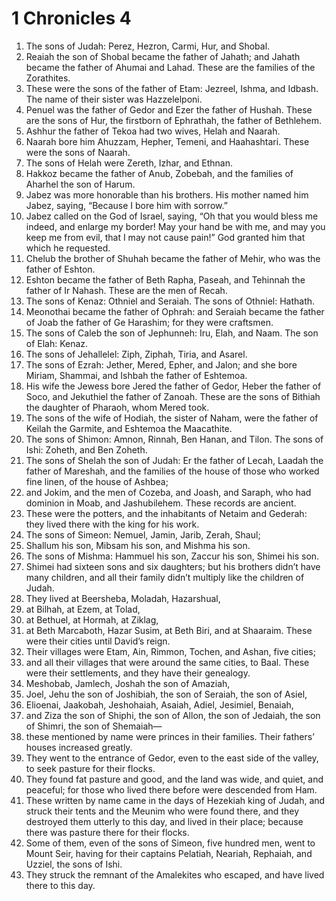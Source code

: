 ﻿
* 1 Chronicles 4
1. The sons of Judah: Perez, Hezron, Carmi, Hur, and Shobal. 
2. Reaiah the son of Shobal became the father of Jahath; and Jahath became the father of Ahumai and Lahad. These are the families of the Zorathites. 
3. These were the sons of the father of Etam: Jezreel, Ishma, and Idbash. The name of their sister was Hazzelelponi. 
4. Penuel was the father of Gedor and Ezer the father of Hushah. These are the sons of Hur, the firstborn of Ephrathah, the father of Bethlehem. 
5. Ashhur the father of Tekoa had two wives, Helah and Naarah. 
6. Naarah bore him Ahuzzam, Hepher, Temeni, and Haahashtari. These were the sons of Naarah. 
7. The sons of Helah were Zereth, Izhar, and Ethnan. 
8. Hakkoz became the father of Anub, Zobebah, and the families of Aharhel the son of Harum. 
9. Jabez was more honorable than his brothers. His mother named him Jabez, saying, “Because I bore him with sorrow.” 
10. Jabez called on the God of Israel, saying, “Oh that you would bless me indeed, and enlarge my border! May your hand be with me, and may you keep me from evil, that I may not cause pain!” God granted him that which he requested. 
11. Chelub the brother of Shuhah became the father of Mehir, who was the father of Eshton. 
12. Eshton became the father of Beth Rapha, Paseah, and Tehinnah the father of Ir Nahash. These are the men of Recah. 
13. The sons of Kenaz: Othniel and Seraiah. The sons of Othniel: Hathath. 
14. Meonothai became the father of Ophrah: and Seraiah became the father of Joab the father of Ge Harashim; for they were craftsmen. 
15. The sons of Caleb the son of Jephunneh: Iru, Elah, and Naam. The son of Elah: Kenaz. 
16. The sons of Jehallelel: Ziph, Ziphah, Tiria, and Asarel. 
17. The sons of Ezrah: Jether, Mered, Epher, and Jalon; and she bore Miriam, Shammai, and Ishbah the father of Eshtemoa. 
18. His wife the Jewess bore Jered the father of Gedor, Heber the father of Soco, and Jekuthiel the father of Zanoah. These are the sons of Bithiah the daughter of Pharaoh, whom Mered took. 
19. The sons of the wife of Hodiah, the sister of Naham, were the father of Keilah the Garmite, and Eshtemoa the Maacathite. 
20. The sons of Shimon: Amnon, Rinnah, Ben Hanan, and Tilon. The sons of Ishi: Zoheth, and Ben Zoheth. 
21. The sons of Shelah the son of Judah: Er the father of Lecah, Laadah the father of Mareshah, and the families of the house of those who worked fine linen, of the house of Ashbea; 
22. and Jokim, and the men of Cozeba, and Joash, and Saraph, who had dominion in Moab, and Jashubilehem. These records are ancient. 
23. These were the potters, and the inhabitants of Netaim and Gederah: they lived there with the king for his work. 
24. The sons of Simeon: Nemuel, Jamin, Jarib, Zerah, Shaul; 
25. Shallum his son, Mibsam his son, and Mishma his son. 
26. The sons of Mishma: Hammuel his son, Zaccur his son, Shimei his son. 
27. Shimei had sixteen sons and six daughters; but his brothers didn’t have many children, and all their family didn’t multiply like the children of Judah. 
28. They lived at Beersheba, Moladah, Hazarshual, 
29. at Bilhah, at Ezem, at Tolad, 
30. at Bethuel, at Hormah, at Ziklag, 
31. at Beth Marcaboth, Hazar Susim, at Beth Biri, and at Shaaraim. These were their cities until David’s reign. 
32. Their villages were Etam, Ain, Rimmon, Tochen, and Ashan, five cities; 
33. and all their villages that were around the same cities, to Baal. These were their settlements, and they have their genealogy. 
34. Meshobab, Jamlech, Joshah the son of Amaziah, 
35. Joel, Jehu the son of Joshibiah, the son of Seraiah, the son of Asiel, 
36. Elioenai, Jaakobah, Jeshohaiah, Asaiah, Adiel, Jesimiel, Benaiah, 
37. and Ziza the son of Shiphi, the son of Allon, the son of Jedaiah, the son of Shimri, the son of Shemaiah— 
38. these mentioned by name were princes in their families. Their fathers’ houses increased greatly. 
39. They went to the entrance of Gedor, even to the east side of the valley, to seek pasture for their flocks. 
40. They found fat pasture and good, and the land was wide, and quiet, and peaceful; for those who lived there before were descended from Ham. 
41. These written by name came in the days of Hezekiah king of Judah, and struck their tents and the Meunim who were found there, and they destroyed them utterly to this day, and lived in their place; because there was pasture there for their flocks. 
42. Some of them, even of the sons of Simeon, five hundred men, went to Mount Seir, having for their captains Pelatiah, Neariah, Rephaiah, and Uzziel, the sons of Ishi. 
43. They struck the remnant of the Amalekites who escaped, and have lived there to this day. 
